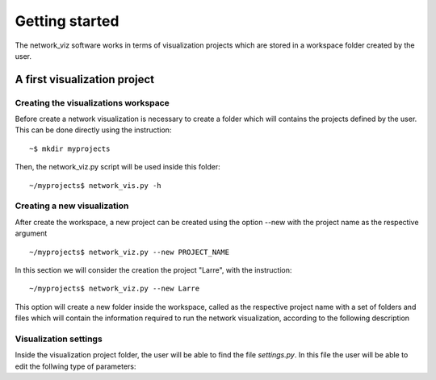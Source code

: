 Getting started
===============

The network_viz software works in terms of visualization projects which
are stored in a workspace folder created by the user.

A first visualization project
-------------------------------------

Creating the visualizations workspace
^^^^^^^^^^^^^^^^^^^^^^^^^^^^^^^^^^^^^

Before create a network visualization is necessary to create a folder which
will contains the projects defined by the user. This can be done directly
using the instruction::

~$ mkdir myprojects

Then, the network_viz.py script will be used inside this folder::

~/myprojects$ network_vis.py -h

Creating a new visualization
^^^^^^^^^^^^^^^^^^^^^^^^^^^^

After create the workspace, a new project can be created using
the option --new  with the project name as the respective argument ::

~/myprojects$ network_viz.py --new PROJECT_NAME

In this section we will consider the creation the project "Larre",
with the instruction::

~/myprojects$ network_viz.py --new Larre

This option will create a new folder inside the workspace, called as the respective project name with
a set of folders and files which will contain the information required to run the network visualization,
according to the following description

.. glossary::

  settings.py
    Main file of the visualization project. The user must define in this file the information for the network
    to be studied among some related parameters for the visualization.

  /data
    Folder to store generated data for the network visualization.

  /rsc
    Resources folder for the network visualization. By default folders: /gviz, to store data about the
    network layout; /map, to store images to be used as background (optional) and /osm, to store
    osm files employed to the generation of networks from OpenStreetMap's data.

Visualization settings
^^^^^^^^^^^^^^^^^^^^^^^^^^^^
Inside the visualization project folder, the user will be able to find the file *settings.py*.
In this file the user will be able to edit the follwing type of parameters:
